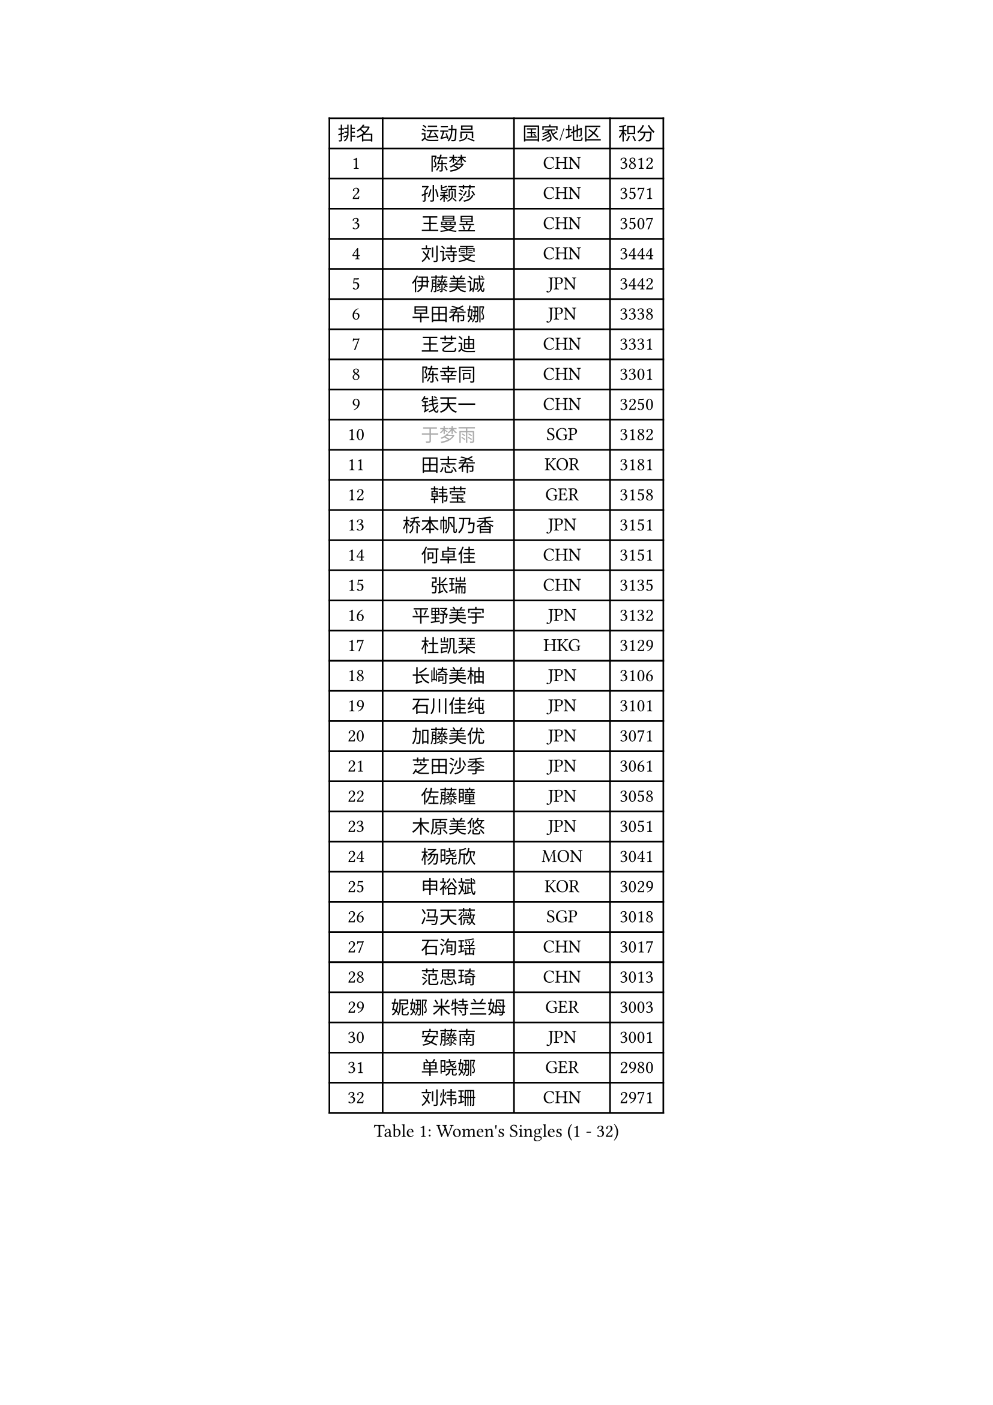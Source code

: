 
#set text(font: ("Courier New", "NSimSun"))
#figure(
  caption: "Women's Singles (1 - 32)",
    table(
      columns: 4,
      [排名], [运动员], [国家/地区], [积分],
      [1], [陈梦], [CHN], [3812],
      [2], [孙颖莎], [CHN], [3571],
      [3], [王曼昱], [CHN], [3507],
      [4], [刘诗雯], [CHN], [3444],
      [5], [伊藤美诚], [JPN], [3442],
      [6], [早田希娜], [JPN], [3338],
      [7], [王艺迪], [CHN], [3331],
      [8], [陈幸同], [CHN], [3301],
      [9], [钱天一], [CHN], [3250],
      [10], [#text(gray, "于梦雨")], [SGP], [3182],
      [11], [田志希], [KOR], [3181],
      [12], [韩莹], [GER], [3158],
      [13], [桥本帆乃香], [JPN], [3151],
      [14], [何卓佳], [CHN], [3151],
      [15], [张瑞], [CHN], [3135],
      [16], [平野美宇], [JPN], [3132],
      [17], [杜凯琹], [HKG], [3129],
      [18], [长崎美柚], [JPN], [3106],
      [19], [石川佳纯], [JPN], [3101],
      [20], [加藤美优], [JPN], [3071],
      [21], [芝田沙季], [JPN], [3061],
      [22], [佐藤瞳], [JPN], [3058],
      [23], [木原美悠], [JPN], [3051],
      [24], [杨晓欣], [MON], [3041],
      [25], [申裕斌], [KOR], [3029],
      [26], [冯天薇], [SGP], [3018],
      [27], [石洵瑶], [CHN], [3017],
      [28], [范思琦], [CHN], [3013],
      [29], [妮娜 米特兰姆], [GER], [3003],
      [30], [安藤南], [JPN], [3001],
      [31], [单晓娜], [GER], [2980],
      [32], [刘炜珊], [CHN], [2971],
    )
  )#pagebreak()

#set text(font: ("Courier New", "NSimSun"))
#figure(
  caption: "Women's Singles (33 - 64)",
    table(
      columns: 4,
      [排名], [运动员], [国家/地区], [积分],
      [33], [SOO Wai Yam Minnie], [HKG], [2966],
      [34], [傅玉], [POR], [2964],
      [35], [SAWETTABUT Suthasini], [THA], [2949],
      [36], [郭雨涵], [CHN], [2949],
      [37], [梁夏银], [KOR], [2948],
      [38], [陈熠], [CHN], [2941],
      [39], [KIM Hayeong], [KOR], [2937],
      [40], [郑怡静], [TPE], [2937],
      [41], [刘佳], [AUT], [2934],
      [42], [#text(gray, "ODO Satsuki")], [JPN], [2928],
      [43], [陈思羽], [TPE], [2923],
      [44], [MATELOVA Hana], [CZE], [2906],
      [45], [小盐遥菜], [JPN], [2901],
      [46], [索菲亚 波尔卡诺娃], [AUT], [2890],
      [47], [蒯曼], [CHN], [2888],
      [48], [森樱], [JPN], [2887],
      [49], [曾尖], [SGP], [2883],
      [50], [徐孝元], [KOR], [2855],
      [51], [阿德里安娜 迪亚兹], [PUR], [2852],
      [52], [#text(gray, "LIU Juan")], [CHN], [2847],
      [53], [倪夏莲], [LUX], [2840],
      [54], [PESOTSKA Margaryta], [UKR], [2834],
      [55], [袁嘉楠], [FRA], [2828],
      [56], [王晓彤], [CHN], [2821],
      [57], [李皓晴], [HKG], [2820],
      [58], [李时温], [KOR], [2816],
      [59], [LEE Eunhye], [KOR], [2803],
      [60], [朱成竹], [HKG], [2802],
      [61], [玛妮卡 巴特拉], [IND], [2795],
      [62], [张安], [USA], [2791],
      [63], [王 艾米], [USA], [2787],
      [64], [KIM Byeolnim], [KOR], [2785],
    )
  )#pagebreak()

#set text(font: ("Courier New", "NSimSun"))
#figure(
  caption: "Women's Singles (65 - 96)",
    table(
      columns: 4,
      [排名], [运动员], [国家/地区], [积分],
      [65], [崔孝珠], [KOR], [2781],
      [66], [边宋京], [PRK], [2773],
      [67], [CHENG Hsien-Tzu], [TPE], [2773],
      [68], [LIU Hsing-Yin], [TPE], [2767],
      [69], [佩特丽莎 索尔佳], [GER], [2767],
      [70], [PARANANG Orawan], [THA], [2762],
      [71], [WINTER Sabine], [GER], [2756],
      [72], [伯纳黛特 斯佐科斯], [ROU], [2744],
      [73], [邵杰妮], [POR], [2744],
      [74], [TAILAKOVA Mariia], [RUS], [2743],
      [75], [YOON Hyobin], [KOR], [2741],
      [76], [BERGSTROM Linda], [SWE], [2734],
      [77], [#text(gray, "GRZYBOWSKA-FRANC Katarzyna")], [POL], [2732],
      [78], [BILENKO Tetyana], [UKR], [2732],
      [79], [ABRAAMIAN Elizabet], [RUS], [2731],
      [80], [YOO Eunchong], [KOR], [2727],
      [81], [EERLAND Britt], [NED], [2723],
      [82], [伊丽莎白 萨玛拉], [ROU], [2723],
      [83], [WU Yue], [USA], [2714],
      [84], [YANG Huijing], [CHN], [2710],
      [85], [DIACONU Adina], [ROU], [2704],
      [86], [玛利亚 肖], [ESP], [2699],
      [87], [CIOBANU Irina], [ROU], [2698],
      [88], [AKULA Sreeja], [IND], [2696],
      [89], [MONTEIRO DODEAN Daniela], [ROU], [2695],
      [90], [HUANG Yi-Hua], [TPE], [2694],
      [91], [NG Wing Nam], [HKG], [2694],
      [92], [高桥 布鲁娜], [BRA], [2685],
      [93], [KAMATH Archana Girish], [IND], [2682],
      [94], [VOROBEVA Olga], [RUS], [2679],
      [95], [张默], [CAN], [2675],
      [96], [MIKHAILOVA Polina], [RUS], [2675],
    )
  )#pagebreak()

#set text(font: ("Courier New", "NSimSun"))
#figure(
  caption: "Women's Singles (97 - 128)",
    table(
      columns: 4,
      [排名], [运动员], [国家/地区], [积分],
      [97], [BAJOR Natalia], [POL], [2671],
      [98], [SASAO Asuka], [JPN], [2671],
      [99], [LI Yu-Jhun], [TPE], [2656],
      [100], [LAY Jian Fang], [AUS], [2652],
      [101], [LIN Ye], [SGP], [2648],
      [102], [SAWETTABUT Jinnipa], [THA], [2645],
      [103], [NOSKOVA Yana], [RUS], [2642],
      [104], [POTA Georgina], [HUN], [2641],
      [105], [MIGOT Marie], [FRA], [2633],
      [106], [ZARIF Audrey], [FRA], [2628],
      [107], [TRIGOLOS Daria], [BLR], [2623],
      [108], [LAM Yee Lok], [HKG], [2605],
      [109], [蒂娜 梅谢芙], [EGY], [2599],
      [110], [JEGER Mateja], [CRO], [2591],
      [111], [HAPONOVA Hanna], [UKR], [2589],
      [112], [JI Eunchae], [KOR], [2589],
      [113], [克里斯蒂娜 卡尔伯格], [SWE], [2587],
      [114], [TODOROVIC Andrea], [SRB], [2587],
      [115], [#text(gray, "GROFOVA Karin")], [CZE], [2584],
      [116], [LI Ching Wan], [HKG], [2583],
      [117], [普利西卡 帕瓦德], [FRA], [2583],
      [118], [SU Pei-Ling], [TPE], [2580],
      [119], [BALAZOVA Barbora], [SVK], [2579],
      [120], [SILVA Yadira], [MEX], [2571],
      [121], [GUISNEL Oceane], [FRA], [2567],
      [122], [MADARASZ Dora], [HUN], [2563],
      [123], [LOEUILLETTE Stephanie], [FRA], [2558],
      [124], [STEFANOVA Nikoleta], [ITA], [2556],
      [125], [DRAGOMAN Andreea], [ROU], [2555],
      [126], [SURJAN Sabina], [SRB], [2555],
      [127], [MALOBABIC Ivana], [CRO], [2551],
      [128], [ZHANG Wenjing], [HKG], [2551],
    )
  )